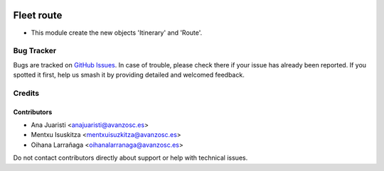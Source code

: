 .. image:: https://img.shields.io/badge/licence-AGPL--3-blue.svg
   :target: http://www.gnu.org/licenses/agpl-3.0-standalone.html
   :alt: License: AGPL-3

===========
Fleet route
===========

* This module create the new objects 'Itinerary' and 'Route'. 


Bug Tracker
===========

Bugs are tracked on `GitHub Issues
<https://github.com/avanzosc/odoo-addons/issues>`_. In case of trouble, please
check there if your issue has already been reported. If you spotted it first,
help us smash it by providing detailed and welcomed feedback.

Credits
=======

Contributors
------------
* Ana Juaristi <anajuaristi@avanzosc.es>
* Mentxu Isuskitza <mentxuisuzkitza@avanzosc.es>
* Oihana Larrañaga <oihanalarranaga@avanzosc.es>

Do not contact contributors directly about support or help with technical issues.
